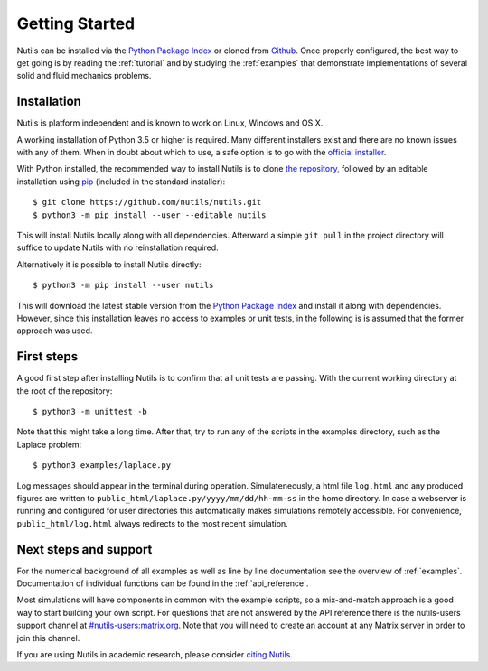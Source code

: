 Getting Started
===============

Nutils can be installed via the `Python Package Index
<https://pypi.org/project/nutils/>`_ or cloned from `Github
<https://github.com/nutils/nutils>`_. Once properly configured, the best way to
get going is by reading the :ref:`tutorial` and by studying the :ref:`examples`
that demonstrate implementations of several solid and fluid mechanics problems.


Installation
------------

Nutils is platform independent and is known to work on Linux, Windows and OS X.

A working installation of Python 3.5 or higher is required. Many different
installers exist and there are no known issues with any of them. When in doubt
about which to use, a safe option is to go with the `official installer
<https://www.python.org/downloads/>`_.

With Python installed, the recommended way to install Nutils is to clone `the
repository <https://github.com/nutils/nutils>`_, followed by an editable
installation using `pip <https://github.com/pypa/pip>`_ (included in the
standard installer)::

    $ git clone https://github.com/nutils/nutils.git
    $ python3 -m pip install --user --editable nutils

This will install Nutils locally along with all dependencies. Afterward a
simple ``git pull`` in the project directory will suffice to update Nutils with
no reinstallation required.

Alternatively it is possible to install Nutils directly::

    $ python3 -m pip install --user nutils

This will download the latest stable version from the `Python Package Index
<https://pypi.org/project/nutils/>`_ and install it along with dependencies.
However, since this installation leaves no access to examples or unit tests, in
the following is is assumed that the former approach was used.


First steps
-----------

A good first step after installing Nutils is to confirm that all unit tests are
passing. With the current working directory at the root of the repository::

    $ python3 -m unittest -b

Note that this might take a long time. After that, try to run any of the
scripts in the examples directory, such as the Laplace problem::

    $ python3 examples/laplace.py

Log messages should appear in the terminal during operation. Simulateneously, a
html file ``log.html`` and any produced figures are written to
``public_html/laplace.py/yyyy/mm/dd/hh-mm-ss`` in the home directory. In case a
webserver is running and configured for user directories this automatically
makes simulations remotely accessible. For convenience,
``public_html/log.html`` always redirects to the most recent simulation.


Next steps and support
----------------------

For the numerical background of all examples as well as line by line
documentation see the overview of :ref:`examples`. Documentation of individual
functions can be found in the :ref:`api_reference`.

Most simulations will have components in common with the example scripts, so a
mix-and-match approach is a good way to start building your own script. For
questions that are not answered by the API reference there is the nutils-users
support channel at `#nutils-users:matrix.org
<https://matrix.to/#/#nutils-users:matrix.org>`_. Note that you will need to
create an account at any Matrix server in order to join this channel.

If you are using Nutils in academic research, please consider `citing
Nutils <https://doi.org/10.5281/zenodo.822369>`_.
